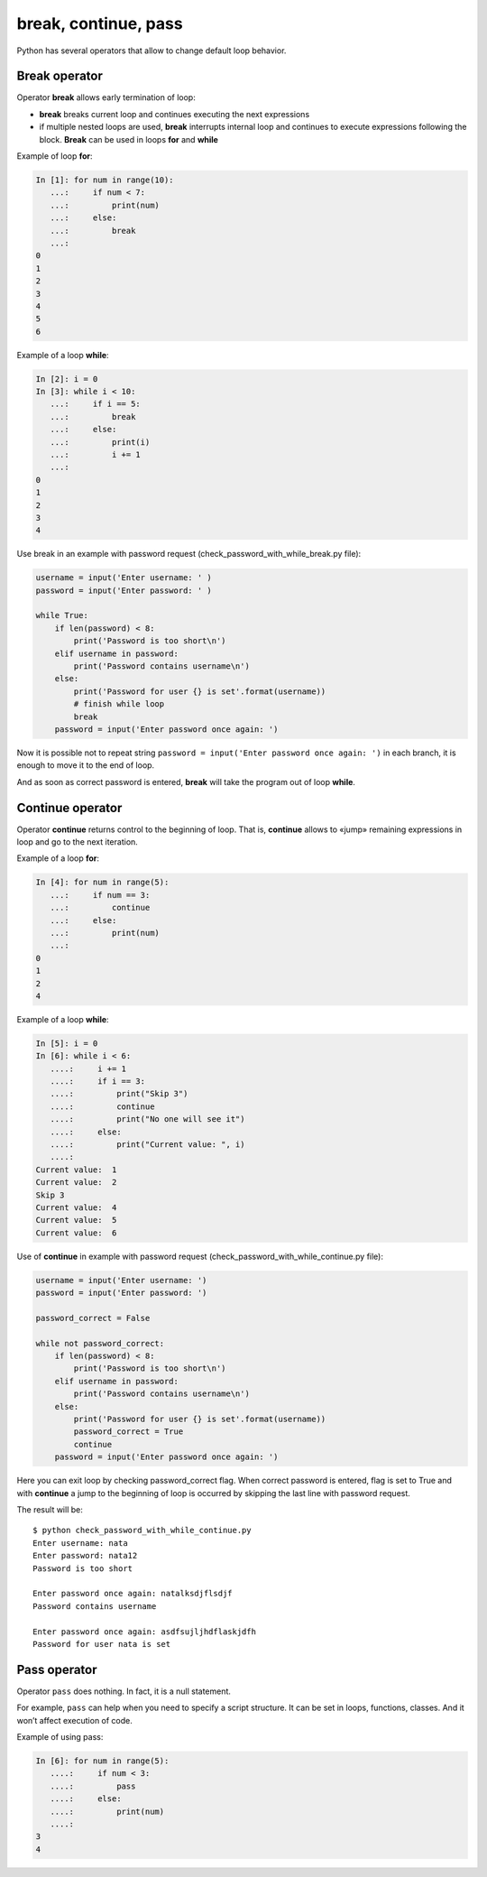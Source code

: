 break, continue, pass
---------------------

Python has several operators that allow to change default loop behavior.

Break operator
~~~~~~~~~~~~~~

Operator **break** allows early termination of loop:

* **break** breaks  current loop and continues executing the next expressions
* if multiple nested loops are used, **break** interrupts internal loop and continues to execute expressions following the block. **Break** can be used in loops **for** and **while**

Example of loop **for**:

.. code:: python

    In [1]: for num in range(10):
       ...:     if num < 7:
       ...:         print(num)
       ...:     else:
       ...:         break
       ...:     
    0
    1
    2
    3
    4
    5
    6

Example of a loop **while**:

.. code:: python

    In [2]: i = 0
    In [3]: while i < 10:
       ...:     if i == 5:
       ...:         break
       ...:     else:
       ...:         print(i)
       ...:         i += 1
       ...:         
    0
    1
    2
    3
    4

Use break in an example with password request (check\_password\_with\_while\_break.py file):

.. code:: python

    username = input('Enter username: ' )
    password = input('Enter password: ' )

    while True:
        if len(password) < 8:
            print('Password is too short\n')
        elif username in password:
            print('Password contains username\n')
        else:
            print('Password for user {} is set'.format(username))
            # finish while loop
            break
        password = input('Enter password once again: ')

Now it is possible not to repeat string ``password = input('Enter password once again: ')`` in each branch, it is enough to move it to the end of loop.

And as soon as  correct password is entered, **break** will take the program out of loop **while**.

Continue operator
~~~~~~~~~~~~~~~~~

Operator **continue** returns control to the beginning of loop. That is, **continue** allows to «jump» remaining expressions in loop and go to the next iteration.

Example of a loop **for**:

.. code:: python

    In [4]: for num in range(5):
       ...:     if num == 3:
       ...:         continue
       ...:     else:
       ...:         print(num)
       ...:         
    0
    1
    2
    4

Example of a loop **while**:

.. code:: python

    In [5]: i = 0
    In [6]: while i < 6:
       ....:     i += 1
       ....:     if i == 3:
       ....:         print("Skip 3")
       ....:         continue
       ....:         print("No one will see it")
       ....:     else:
       ....:         print("Current value: ", i)
       ....:         
    Current value:  1
    Current value:  2
    Skip 3
    Current value:  4
    Current value:  5
    Current value:  6

Use of **continue** in example with password request (check_password_with_while_continue.py file):

.. code:: python

    username = input('Enter username: ')
    password = input('Enter password: ')

    password_correct = False

    while not password_correct:
        if len(password) < 8:
            print('Password is too short\n')
        elif username in password:
            print('Password contains username\n')
        else:
            print('Password for user {} is set'.format(username))
            password_correct = True
            continue
        password = input('Enter password once again: ')

Here you can exit loop by checking password_correct flag. When correct password is entered, flag is set to True and with **continue** a jump to the beginning of loop is occurred by skipping the last line with password request.

The result will be:

::

    $ python check_password_with_while_continue.py
    Enter username: nata
    Enter password: nata12
    Password is too short

    Enter password once again: natalksdjflsdjf
    Password contains username

    Enter password once again: asdfsujljhdflaskjdfh
    Password for user nata is set

Pass operator
~~~~~~~~~~~~~

Operator ``pass`` does nothing. In fact, it is a null statement.

For example, ``pass`` can help when you need to specify a script structure. It can be set in loops, functions, classes. And it won’t affect execution of code.

Example of using pass:

.. code:: python

    In [6]: for num in range(5):
       ....:     if num < 3:
       ....:         pass
       ....:     else:
       ....:         print(num)
       ....:         
    3
    4


